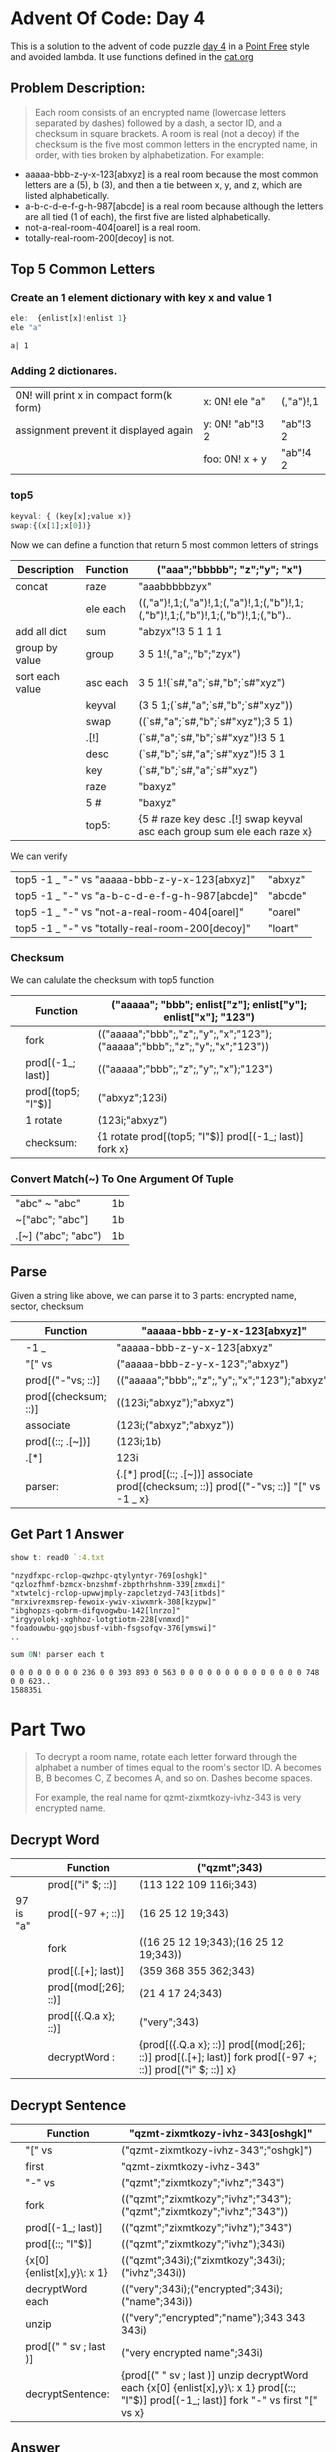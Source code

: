 * Advent Of Code: Day 4
    This is a solution to the advent of code puzzle [[http://adventofcode.com/2016/day/4][day 4]] in a [[https://en.wikipedia.org/wiki/Tacit_programming][Point Free]] style and avoided lambda.
    It use functions defined in the [[https://github.com/co-dh/adventofcode/blob/master/2016/cat.org][cat.org]] 
** Problem Description:
    #+BEGIN_QUOTE
    Each room consists of an encrypted name (lowercase letters separated by dashes) followed by a dash, 
	a sector ID, and a checksum in square brackets.
    A room is real (not a decoy) if the checksum is the five most common letters in the encrypted name, 
	in order, with ties broken by alphabetization. For example:
    #+END_QUOTE
	+ aaaaa-bbb-z-y-x-123[abxyz] is a real room because the most common letters are a (5), b (3), and then a tie between x, y, and z, which are listed alphabetically.
	+ a-b-c-d-e-f-g-h-987[abcde] is a real room because although the letters are all tied (1 of each), the first five are listed alphabetically.
	+ not-a-real-room-404[oarel] is a real room.
	+ totally-real-room-200[decoy] is not.

** Top 5 Common Letters 
*** Create an 1 element dictionary with key x and value 1
    #+BEGIN_SRC q :exports both
      ele:  {enlist[x]!enlist 1} 
      ele "a"
    #+END_SRC

    #+RESULTS:
    : a| 1

*** Adding 2 dictionares.
     | 0N! will print x in compact form(k form) | x: 0N! ele "a"  | (,"a")!,1 |
     | assignment prevent it displayed again    | y: 0N! "ab"!3 2 | "ab"!3 2  |
     |                                          | foo: 0N! x + y  | "ab"!4 2  |
    #+TBLFM: $3='(qq $-1)

*** top5
    #+BEGIN_SRC q
    keyval: { (key[x];value x)}
    swap:{(x[1];x[0])}
    #+END_SRC

    #+RESULTS:

   Now we can define a function that return 5 most common letters of strings
    | Description     | Function | ("aaa";"bbbbb"; "z";"y"; "x")                                                   |
    |-----------------+----------+---------------------------------------------------------------------------------|
    | concat          | raze     | "aaabbbbbzyx"                                                                   |
    |                 | ele each | ((,"a")!,1;(,"a")!,1;(,"a")!,1;(,"b")!,1;(,"b")!,1;(,"b")!,1;(,"b")!,1;(,"b").. |
    | add all dict    | sum      | "abzyx"!3 5 1 1 1                                                               |
    | group by value  | group    | 3 5 1!(,"a";,"b";"zyx")                                                         |
    | sort each value | asc each | 3 5 1!(`s#,"a";`s#,"b";`s#"xyz")                                                |
    |                 | keyval   | (3 5 1;(`s#,"a";`s#,"b";`s#"xyz"))                                              |
    |                 | swap     | ((`s#,"a";`s#,"b";`s#"xyz");3 5 1)                                              |
    |                 | .[!]     | (`s#,"a";`s#,"b";`s#"xyz")!3 5 1                                                |
    |                 | desc     | (`s#,"b";`s#,"a";`s#"xyz")!5 3 1                                                |
    |                 | key      | (`s#,"b";`s#,"a";`s#"xyz")                                                      |
    |                 | raze     | "baxyz"                                                                         |
    |                 | 5 #      | "baxyz"                                                                         |
    |-----------------+----------+---------------------------------------------------------------------------------|
    |                 | top5:    | {5 # raze key desc .[!] swap keyval asc each group sum ele each raze x}         |
    #+TBLFM: @>$3='(qq(qf $-1 @2$2..@-1$2 ))::$3='(qq (step @# $-1 @-1))
    
    We can verify
  | top5 -1 _ "-" vs "aaaaa-bbb-z-y-x-123[abxyz]"   | "abxyz" |
  | top5 -1 _ "-" vs "a-b-c-d-e-f-g-h-987[abcde]"   | "abcde" |
  | top5 -1 _ "-" vs "not-a-real-room-404[oarel]"   | "oarel" |
  | top5 -1 _ "-" vs "totally-real-room-200[decoy]" | "loart" |
  #+TBLFM: $2='(qq $1)

*** Checksum
    We can calulate the checksum with top5 function
    |   | Function           | ("aaaaa"; "bbb"; enlist["z"]; enlist["y"]; enlist["x"]; "123")              |
    |---+--------------------+-----------------------------------------------------------------------------|
    |   | fork               | (("aaaaa";"bbb";,"z";,"y";,"x";"123");("aaaaa";"bbb";,"z";,"y";,"x";"123")) |
    |   | prod[(-1_; last)]  | (("aaaaa";"bbb";,"z";,"y";,"x");"123")                                      |
    |   | prod[(top5; "I"$)] | ("abxyz";123i)                                                              |
    |   | 1 rotate           | (123i;"abxyz")                                                              |
    |---+--------------------+-----------------------------------------------------------------------------|
    |   | checksum:          | {1 rotate prod[(top5; "I"$)] prod[(-1_; last)] fork x}                      |
    #+TBLFM: @>$3='(qq(qf $-1 @2$2..@-1$2 ))::$3='(qq (step @# $-1 @-1))

*** Convert Match(~) To One Argument Of Tuple 
  | "abc" ~ "abc"       | 1b |
  | ~["abc";  "abc"]    | 1b |
  | .[~] ("abc"; "abc") | 1b |
  #+TBLFM: $2='(qq $1)
  
** Parse
    Given a string like above, we can parse it to 3 parts: encrypted name, sector, checksum
    |   | Function             | "aaaaa-bbb-z-y-x-123[abxyz]"                                                           |
    |---+----------------------+----------------------------------------------------------------------------------------|
    |   | -1 _                 | "aaaaa-bbb-z-y-x-123[abxyz"                                                            |
    |   | "[" vs               | ("aaaaa-bbb-z-y-x-123";"abxyz")                                                        |
    |   | prod[("-"vs; ::)]    | (("aaaaa";"bbb";,"z";,"y";,"x";"123");"abxyz")                                         |
    |   | prod[(checksum; ::)] | ((123i;"abxyz");"abxyz")                                                               |
    |   | associate            | (123i;("abxyz";"abxyz"))                                                               |
    |   | prod[(::; .[~])]     | (123i;1b)                                                                              |
    |   | .[*]                 | 123i                                                                                   |
    |---+----------------------+----------------------------------------------------------------------------------------|
    |   | parser:              | {.[*] prod[(::; .[~])] associate prod[(checksum; ::)] prod[("-"vs; ::)] "[" vs -1 _ x} |
    #+TBLFM: @>$3='(qq(qf $-1 @2$2..@-1$2 ))::$3='(qq (step @# $-1 @-1))

** Get Part 1 Answer 
#+begin_src q :exports both 
  show t: read0 `:4.txt
#+end_src

#+RESULTS:
: "nzydfxpc-rclop-qwzhpc-qtylyntyr-769[oshgk]"
: "qzlozfhmf-bzmcx-bnzshmf-zbpthrhshnm-339[zmxdi]"
: "xtwtelcj-rclop-upwwjmply-zapcletzyd-743[itbds]"
: "mrxivrexmsrep-fewoix-ywiv-xiwxmrk-308[kzypw]"
: "ibghopzs-qobrm-difqvogwbu-142[lnrzo]"
: "irgyyolokj-xghhoz-lotgtiotm-228[vnmxd]"
: "foadouwbu-gqojsbusf-vibh-fsgsofqv-376[ymswi]"
: ..

#+BEGIN_SRC q :exports both
  sum 0N! parser each t 
#+END_SRC

#+RESULTS:
: 0 0 0 0 0 0 0 0 236 0 0 393 893 0 563 0 0 0 0 0 0 0 0 0 0 0 0 0 0 748 0 0 623..
: 158835i
   

* Part Two
  #+BEGIN_QUOTE
  To decrypt a room name, rotate each letter forward through the alphabet a number of times 
  equal to the room's sector ID. A becomes B, B becomes C, Z becomes A, and so on. 
  Dashes become spaces.

  For example, the real name for qzmt-zixmtkozy-ivhz-343 is very encrypted name.
  #+END_QUOTE


** Decrypt Word
    |           | Function             | ("qzmt";343)                                                                                              |
    |-----------+----------------------+-----------------------------------------------------------------------------------------------------------|
    |           | prod[("i" $; ::)]    | (113 122 109 116i;343)                                                                                    |
    | 97 is "a" | prod[(-97 +; ::)]    | (16 25 12 19;343)                                                                                         |
    |           | fork                 | ((16 25 12 19;343);(16 25 12 19;343))                                                                     |
    |           | prod[(.[+]; last)]   | (359 368 355 362;343)                                                                                     |
    |           | prod[(mod[;26]; ::)] | (21 4 17 24;343)                                                                                          |
    |           | prod[({.Q.a x}; ::)] | ("very";343)                                                                                              |
    |-----------+----------------------+-----------------------------------------------------------------------------------------------------------|
    |           | decryptWord :        | {prod[({.Q.a x}; ::)] prod[(mod[;26]; ::)] prod[(.[+]; last)] fork prod[(-97 +; ::)] prod[("i" $; ::)] x} |
    #+TBLFM: @>$3='(qq(qf $-1 @2$2..@-1$2 ))::$3='(qq (step @# $-1 @-1))

** Decrypt Sentence 
    |   | Function                   | "qzmt-zixmtkozy-ivhz-343[oshgk]"                                                                                                         |
    |---+----------------------------+------------------------------------------------------------------------------------------------------------------------------------------|
    |   | "[" vs                     | ("qzmt-zixmtkozy-ivhz-343";"oshgk]")                                                                                                     |
    |   | first                      | "qzmt-zixmtkozy-ivhz-343"                                                                                                                |
    |   | "-" vs                     | ("qzmt";"zixmtkozy";"ivhz";"343")                                                                                                        |
    |   | fork                       | (("qzmt";"zixmtkozy";"ivhz";"343");("qzmt";"zixmtkozy";"ivhz";"343"))                                                                    |
    |   | prod[(-1_; last)]          | (("qzmt";"zixmtkozy";"ivhz");"343")                                                                                                      |
    |   | prod[(::; "I"$)]           | (("qzmt";"zixmtkozy";"ivhz");343i)                                                                                                       |
    |   | {x[0] {enlist[x],y}\: x 1} | (("qzmt";343i);("zixmtkozy";343i);("ivhz";343i))                                                                                         |
    |   | decryptWord each           | (("very";343i);("encrypted";343i);("name";343i))                                                                                         |
    |   | unzip                      | (("very";"encrypted";"name");343 343 343i)                                                                                               |
    |   | prod[(" " sv ; last )]     | ("very encrypted name";343i)                                                                                                             |
    |---+----------------------------+------------------------------------------------------------------------------------------------------------------------------------------|
    |   | decryptSentence:           | {prod[(" " sv ; last )] unzip decryptWord each {x[0] {enlist[x],y}\: x 1} prod[(::; "I"$)] prod[(-1_; last)] fork "-" vs first "[" vs x} |
    #+TBLFM: @>$3='(qq(qf $-1 @2$2..@-1$2 ))::$3='(qq (step @# $-1 @-1))

** Answer
    |   | Function                               | t                                                                                  |
    |---+----------------------------------------+------------------------------------------------------------------------------------|
    |   | decryptSentence each                   | (("consumer grade flower financing";769i);("rampaging candy coating acquisiti..    |
    |   | unzip                                  | (("consumer grade flower financing";"rampaging candy coating acquisition";"mi..    |
    |   | prod[({where x like\: "*north*"}; ::)] | (,947;769 339 743 308 142 228 376 903 236 217 235 393 893 627 563 171 809 315..    |
    |   | {x[1][x[0]]}                           | ,993i                                                                              |
    |---+----------------------------------------+------------------------------------------------------------------------------------|
    |   | part2:                                 | {{x[1][x[0]]} prod[({where x like\: "*north*"}; ::)] unzip decryptSentence each x} |
    #+TBLFM: @>$3='(qq(qf $-1 @2$2..@-1$2 ))::$3='(qq (step @# $-1 @-1))

** Another way of define function

    |       | ("aaa";"bbbbb"; "z";"y"; "x")                                                     |
    |-------+-----------------------------------------------------------------------------------|
    |       | (,/)                                                                              |
    |       | =>"aaabbbbbzyx"                                                                   |
    |       | ele each                                                                          |
    |       | =>((,"a")!,1;(,"a")!,1;(,"a")!,1;(,"b")!,1;(,"b")!,1;(,"b")!,1;(,"b")!,1;(,"b").. |
    |       | sum                                                                               |
    |       | =>"abzyx"!3 5 1 1 1                                                               |
    |       | group                                                                             |
    |       | =>3 5 1!(,"a";,"b";"zyx")                                                         |
    |       | asc each                                                                          |
    |       | =>3 5 1!(`s#,"a";`s#,"b";`s#"xyz")                                                |
    |       | keyval                                                                            |
    |       | =>(3 5 1;(`s#,"a";`s#,"b";`s#"xyz"))                                              |
    |       | swap                                                                              |
    |       | =>((`s#,"a";`s#,"b";`s#"xyz");3 5 1)                                              |
    |       | .[!]                                                                              |
    |       | =>(`s#,"a";`s#,"b";`s#"xyz")!3 5 1                                                |
    |       | desc                                                                              |
    |       | =>(`s#,"b";`s#,"a";`s#"xyz")!5 3 1                                                |
    |       | key                                                                               |
    |       | =>(`s#,"b";`s#,"a";`s#"xyz")                                                      |
    |       | raze                                                                              |
    |       | =>"baxyz"                                                                         |
    |       | 5#                                                                                |
    |       | =>"baxyz"                                                                         |
    |-------+-----------------------------------------------------------------------------------|
    | top5: | {5# raze key desc .[!] swap keyval asc each group sum ele each (,/) x}            |
    #+TBLFM: $2='(step2 @# @0 @-1 @1)::@>$2='(qq (qf2 $-1 @2$2..@-1$2))
    
